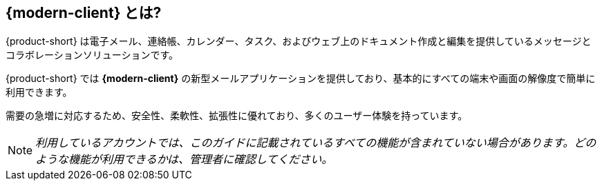 == {modern-client} とは?

{product-short} は電子メール、連絡帳、カレンダー、タスク、およびウェブ上のドキュメント作成と編集を提供しているメッセージとコラボレーションソリューションです。

{product-short} では *{modern-client}* の新型メールアプリケーションを提供しており、基本的にすべての端末や画面の解像度で簡単に利用できます。

需要の急増に対応するため、安全性、柔軟性、拡張性に優れており、多くのユーザー体験を持っています。

NOTE: _利用しているアカウントでは、このガイドに記載されているすべての機能が含まれていない場合があります。どのような機能が利用できるかは、管理者に確認してください。_
